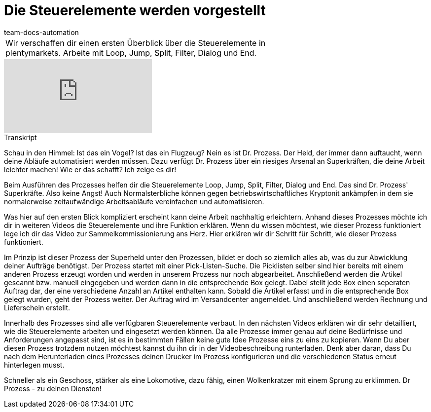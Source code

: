 = Die Steuerelemente werden vorgestellt
:page-index: false
:id: RYRFRWK
:author: team-docs-automation

//tag::einleitung[]
[cols="2, 1" grid=none]
|===
|Wir verschaffen dir einen ersten Überblick über die Steuerelemente in plentymarkets. Arbeite mit Loop, Jump, Split, Filter, Dialog und End.
|

|===
//end::einleitung[]

video::231661398[vimeo]


// tag::transkript[]
[.collapseBox]
.Transkript
--
Schau in den Himmel: Ist das ein Vogel? Ist das ein Flugzeug? Nein es ist Dr. Prozess. Der Held, der immer dann auftaucht, wenn deine Abläufe automatisiert werden müssen. Dazu verfügt Dr. Prozess über ein riesiges Arsenal an Superkräften, die deine Arbeit leichter machen! Wie er das schafft? Ich zeige es dir!

Beim Ausführen des Prozesses helfen dir die Steuerelemente Loop, Jump, Split, Filter, Dialog und End. Das sind Dr. Prozess' Superkräfte. Also keine Angst! Auch Normalsterbliche können gegen betriebswirtschaftliches Kryptonit ankämpfen in dem sie normalerweise zeitaufwändige Arbeitsabläufe vereinfachen und automatisieren.

Was hier auf den ersten Blick kompliziert erscheint kann deine Arbeit nachhaltig erleichtern. Anhand dieses Prozesses möchte ich dir in weiteren Videos die Steuerelemente und ihre Funktion erklären. Wenn du wissen möchtest, wie dieser Prozess funktioniert lege ich dir das Video zur Sammelkommissionierung ans Herz. Hier erklären wir dir Schritt für Schritt, wie dieser Prozess funktioniert.

Im Prinzip ist dieser Prozess der Superheld unter den Prozessen, bildet er doch so ziemlich alles ab, was du zur Abwicklung deiner Aufträge benötigst. Der Prozess startet mit einer Pick-Listen-Suche. Die Picklisten selber sind hier bereits mit einem anderen Prozess erzeugt worden und werden in unserem Prozess nur noch abgearbeitet. Anschließend werden die Artikel gescannt bzw. manuell eingegeben und werden dann in die entsprechende Box gelegt. Dabei stellt jede Box einen seperaten Auftrag dar, der eine verschiedene Anzahl an Artikel enthalten kann. Sobald die Artikel erfasst und in die entsprechende Box gelegt wurden, geht der Prozess weiter. Der Auftrag wird im Versandcenter angemeldet. Und anschließend werden Rechnung und Lieferschein erstellt.

Innerhalb des Prozesses sind alle verfügbaren Steuerelemente verbaut. In den nächsten Videos erklären wir dir sehr detailliert, wie die Steuerelemente arbeiten und eingesetzt werden können. Da alle Prozesse immer genau auf deine Bedürfnisse und Anforderungen angepasst sind, ist es in bestimmten Fällen keine gute Idee Prozesse eins zu eins zu kopieren. Wenn Du aber diesen Prozess trotzdem nutzen möchtest kannst du ihn dir in der Videobeschreibung runterladen. Denk aber daran, dass Du nach dem Herunterladen eines Prozesses deinen Drucker im Prozess konfigurieren und die verschiedenen Status erneut hinterlegen musst.

Schneller als ein Geschoss, stärker als eine Lokomotive, dazu fähig, einen Wolkenkratzer mit einem Sprung zu erklimmen. Dr Prozess - zu deinen Diensten!
--
//end::transkript[]
